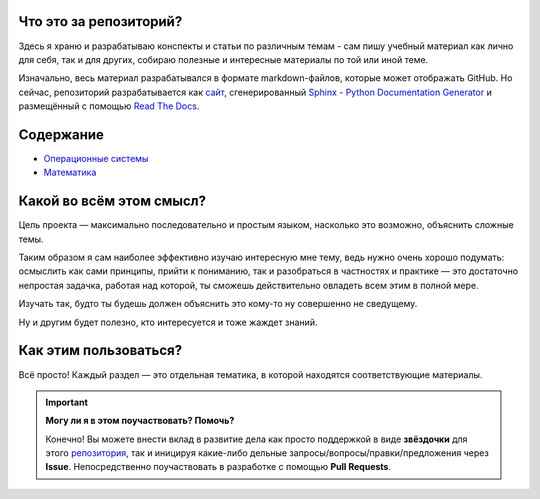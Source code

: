 Что это за репозиторий?
------------------------------------

Здесь я храню и разрабатываю конспекты и статьи по различным темам - сам пишу учебный материал как лично для себя, так и для других, собираю полезные и интересные материалы по той или иной теме.

Изначально, весь материал разрабатывался в формате markdown-файлов, которые может отображать GitHub. Но сейчас, репозиторий разрабатывается как `сайт <https://my-study-st.readthedocs.io/ru/latest/main.html>`_, сгенерированный `Sphinx - Python Documentation Generator <https://www.sphinx-doc.org/en/master/#>`_ и размещённый с помощью `Read The Docs <https://readthedocs.org/>`_.


Содержание
------------------------------------

* `Операционные системы <https://my-study-st.readthedocs.io/ru/latest/os_main.html>`_
* `Математика <https://my-study-st.readthedocs.io/ru/latest/math.html>`_


Какой во всём этом смысл?
------------------------------------

Цель проекта — максимально последовательно и простым языком, насколько это возможно, объяснить сложные темы. 

Таким образом я сам наиболее эффективно изучаю интересную мне тему, ведь нужно очень хорошо подумать: осмыслить как сами принципы, прийти к пониманию, так и разобраться в частностях и практике — это достаточно непростая задачка, работая над которой, ты сможешь действительно овладеть всем этим в полной мере.

Изучать так, будто ты будешь должен объяснить это кому-то ну совершенно не сведущему.

Ну и другим будет полезно, кто интересуется и тоже жаждет знаний.


Как этим пользоваться?
------------------------------------

Всё просто! Каждый раздел — это отдельная тематика, в которой находятся соответствующие материалы.

.. important::
   **Могу ли я в этом поучаствовать? Помочь?**

   Конечно! Вы можете внести вклад в развитие дела как просто поддержкой в виде **звёздочки** для этого `репозитория <https://github.com/Kalashnikov-Ivan/My_study>`_, так и иницируя какие-либо дельные запросы/вопросы/правки/предложения через **Issue**. Непосредственно поучаствовать в разработке с помощью **Pull Requests**.